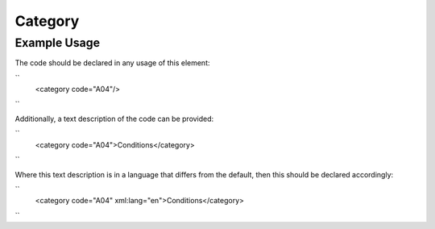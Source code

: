 Category
''''''''

.. raw:: mediawiki

   {{for revison 1.02}}

Example Usage
^^^^^^^^^^^^^

The code should be declared in any usage of this element:

``
    <category code="A04"/>
``

Additionally, a text description of the code can be provided:

``
    <category code="A04">Conditions</category>
``

Where this text description is in a language that differs from the
default, then this should be declared accordingly:

``
    <category code="A04" xml:lang="en">Conditions</category>
``
